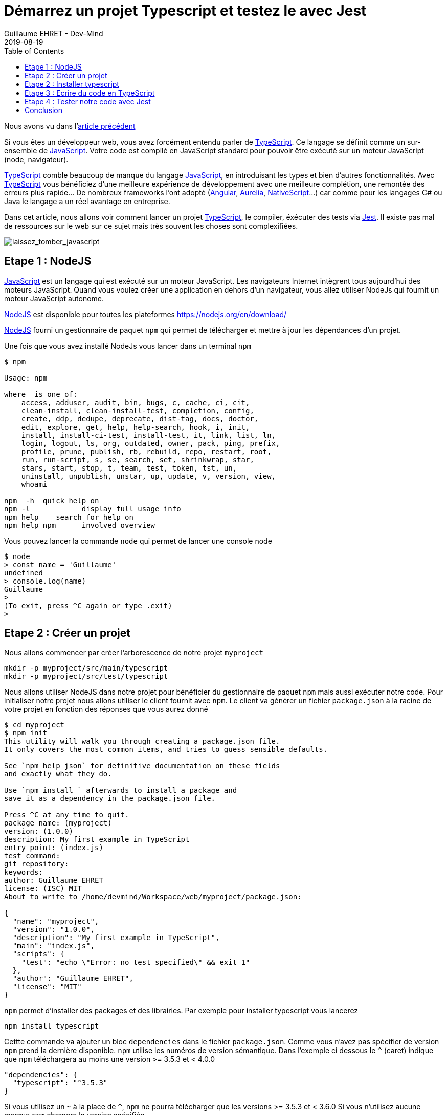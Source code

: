 :doctitle: Démarrez un projet Typescript et testez le avec Jest
:description: Tout savoir sur comment Démarrer un projet Typescript et le tester avec Jest
:keywords: Web, Typescript, Jest
:author: Guillaume EHRET - Dev-Mind
:revdate: 2019-08-19
:category: Web
:teaser: Toutes les étapes pour démarrer un projet TypeScript et tester son code avec Jest.
:imgteaser: :../../img/blog/2019/laissez_tomber_javascript1.png
:toc:

Nous avons vu dans l'https://dev-mind.fr/blog/2019/start_typescript_project_and_test_with_jest.html[article précédent]




Si vous êtes un développeur web, vous avez forcément entendu parler de https://www.typescriptlang.org[TypeScript]. Ce langage se définit comme un sur-ensemble de https://www.javascript.com/[JavaScript]. Votre code est compilé en JavaScript standard pour pouvoir être exécuté sur un moteur JavaScript (node, navigateur).

https://www.typescriptlang.org[TypeScript] comble beaucoup de manque du langage https://www.javascript.com/[JavaScript], en introduisant les types et bien d'autres fonctionnalités. Avec https://www.typescriptlang.org[TypeScript] vous bénéficiez d'une meilleure expérience de développement avec une meilleure complétion, une remontée des erreurs plus rapide... De nombreux frameworks l'ont adopté (https://angular.io/[Angular], https://aurelia.io/[Aurelia], https://www.nativescript.org/[NativeScript]...) car comme pour les langages C# ou Java le langage a un réel avantage en entreprise.

Dans cet article, nous allons voir comment lancer un projet https://www.typescriptlang.org[TypeScript], le compiler, éxécuter des tests via https://jestjs.io/[Jest]. Il existe pas mal de ressources sur le web sur ce sujet mais très souvent les choses sont complexifiées.

image::../../img/blog/2019/laissez_tomber_javascript1.png[laissez_tomber_javascript]

== Etape 1 : NodeJS

https://www.javascript.com/[JavaScript] est un langage qui est exécuté sur un moteur JavaScript. Les navigateurs Internet intègrent tous aujourd'hui des moteurs JavaScript. Quand vous voulez créer une application en dehors d'un navigateur, vous allez utiliser NodeJs qui fournit un moteur JavaScript autonome.

https://nodejs.org/[NodeJS] est disponible pour toutes les plateformes https://nodejs.org/en/download/

https://nodejs.org/[NodeJS] fourni un gestionnaire de paquet `npm` qui permet de télécharger et mettre à jour les dépendances d'un projet.

Une fois que vous avez installé NodeJs vous lancer dans un terminal `npm`

[source, shell, subs="none"]
----
$ npm

Usage: npm <command>

where <command> is one of:
    access, adduser, audit, bin, bugs, c, cache, ci, cit,
    clean-install, clean-install-test, completion, config,
    create, ddp, dedupe, deprecate, dist-tag, docs, doctor,
    edit, explore, get, help, help-search, hook, i, init,
    install, install-ci-test, install-test, it, link, list, ln,
    login, logout, ls, org, outdated, owner, pack, ping, prefix,
    profile, prune, publish, rb, rebuild, repo, restart, root,
    run, run-script, s, se, search, set, shrinkwrap, star,
    stars, start, stop, t, team, test, token, tst, un,
    uninstall, unpublish, unstar, up, update, v, version, view,
    whoami

npm <command> -h  quick help on <command>
npm -l            display full usage info
npm help <term>   search for help on <term>
npm help npm      involved overview
----

Vous pouvez lancer la commande `node` qui permet de lancer une console node

[source, shell, subs="none"]
----
$ node
> const name = 'Guillaume'
undefined
> console.log(name)
Guillaume
>
(To exit, press ^C again or type .exit)
>
----

== Etape 2 : Créer un projet

Nous allons commencer par créer l'arborescence de notre projet `myproject`

[source, shell, subs="none"]
----
mkdir -p myproject/src/main/typescript
mkdir -p myproject/src/test/typescript
----

Nous allons utiliser NodeJS dans notre projet pour bénéficier du gestionnaire de paquet `npm` mais aussi exécuter notre code. Pour initialiser notre projet nous allons utiliser le client fournit avec `npm`. Le client va générer un fichier `package.json` à la racine de votre projet en fonction des réponses que vous aurez donné

[source, shell, subs="none"]
----
$ cd myproject
$ npm init
This utility will walk you through creating a package.json file.
It only covers the most common items, and tries to guess sensible defaults.

See `npm help json` for definitive documentation on these fields
and exactly what they do.

Use `npm install <pkg>` afterwards to install a package and
save it as a dependency in the package.json file.

Press ^C at any time to quit.
package name: (myproject)
version: (1.0.0)
description: My first example in TypeScript
entry point: (index.js)
test command:
git repository:
keywords:
author: Guillaume EHRET
license: (ISC) MIT
About to write to /home/devmind/Workspace/web/myproject/package.json:

{
  "name": "myproject",
  "version": "1.0.0",
  "description": "My first example in TypeScript",
  "main": "index.js",
  "scripts": {
    "test": "echo \"Error: no test specified\" && exit 1"
  },
  "author": "Guillaume EHRET",
  "license": "MIT"
}
----

`npm` permet d'installer des packages et des librairies. Par exemple pour installer typescript vous lancerez


[source, shell, subs="none"]
----
npm install typescript
----

Cettte commande va ajouter un bloc `dependencies` dans le fichier `package.json`. Comme vous n'avez pas spécifier de version `npm` prend la dernière disponible. `npm` utilise les numéros de version sémantique. Dans l'exemple ci dessous le `^` (caret) indique que `npm` téléchargera au moins une version >= 3.5.3 et < 4.0.0

[source, json, subs="none"]
----
"dependencies": {
  "typescript": "^3.5.3"
}
----

Si vous utilisez un `~` à la place de `^`, `npm` ne pourra télécharger que les versions >= 3.5.3 et < 3.6.0
Si vous n'utilisez aucune marque `npm` chargera la version spécifiée.

Il existe plusieurs autres possibilités et vous trouverez plus d'informations sur https://semver.org/

`npm` télécharge les librairies dans le répertoire `node_modules` de votre projet. Ce répertoire `node_modules` ne doit jamais être commité dans git car il peut être très volumineux et on préférera le réinstaller lors d'un clone d'un projet via

[source, shell, subs="none"]
----
npm install
----


== Etape 2 : Installer typescript

Nous avons utilisé `npm` dans l'étape précédente pour installer TypeScript.

Nous pouvons personnaliser la configuration TypeScript en ajoutant un fichier `tsconfig.json`. Les différentes valeurs possibles sont définies sur cette https://www.typescriptlang.org/docs/handbook/tsconfig-json.html[page].

Par exemple dans notre cas nous allons préciser plusieurs options de compilation

[source, json, subs="none"]
----
{
  "compilerOptions": {
    /* Specify ECMAScript target version: 'ES3' (default). Here ES5 to be compatible with all web browsers */
    "target": "ES5",
    /* Specify module code generation: 'commonjs', 'amd', 'system', 'umd' or 'es2015'. */
    "module": "commonjs",
    /* Specify library files to be included in the compilation:  */
    "lib": [
      "esnext",
      "dom"
    ],
    /* We want to generate a sourcemap  */
    "sourceMap": true,
    /* All files will be compiled in build directory  */
    "outDir": "./build"
  },
  "include": [
      "src/**/*"
  ],
  "exclude": [
    "node_modules"
  ]
}
----

En gros avec cette configuration, nous indiquons au compilateur de prendre les fichiers TypeScript dans le répertoire `src` et les compiler en EcmaScript 5 dans le répertoire `build  en utilisant `commonjs` comme gestionnaire de modules.

== Etape 3 : Ecrire du code en TypeScript

Le système de types est la caractéristique essentielle du langage. Si vous avez une fonction

[source, typescript, subs="none"]
----
great(name: string){
    return `Hi, ${name}`;
}
----

En Javascript vous pourriez écrire
[source, javascript, subs="none"]
----
console.log(great(123));
----

Mais en TypeScript le compilateur va retourner l'erreur "Argument type 123 is not assignable to type string". Dans les IDE vous allez avoir l'erreur au moment ou vous écrivez votre code (ceci évite bon nombre de bugs). TypeScript fait aussi de l'inférence de type. Dans le code ci dessous le langage déduit que le type de la variable `age` est un numérique et donc il va vous empêcher de lui attribuer une autre valeur. Vous aurez également une erreur de type sur la deuxième ligne

[source, typescript, subs="none"]
----
let age = 42;
age = "inconnu";
----

Nous allons créer deux fichiers dans `src/main/typescript`. Le premier `person.ts` contiendra la définition d'une interface `Person` (qui est exportée pour pouvoir l'utiliser dans d'autres fichiers). En TypeScript vous pouvez définir des https://www.typescriptlang.org/docs/handbook/interfaces.html[interfaces] et des types customs. Ceci est très pratique pour étendre le système de types. Nous définissons aussi une https://www.typescriptlang.org/docs/handbook/classes.html[classe]  `Greater` exposant une méthode pour saluer une personne

[source, typescript, subs="none"]
----
export interface Person {
    firstName: string;
    lastName: string;
}

export class GreaterService {
    great(person: Person){
        return `Hi, ${person.firstName} ${person.lastName}`;
    }
}
----

Vous pouvez maintenant créer un second fichier `index.ts` dans lequel nous allons importer ce que nous venons de créer et l'appeler

[source, typescript, subs="none"]
----
import {GreaterService, Person} from "./person";

const person:Person = {
    firstName: 'Guillaume',
    lastName: 'EHRET'
}

console.log(new GreaterService().great(person));
----

Il ne nous reste plus qu'à compiler (via `tsc`) notre projet et lancer `index.js` qui résulte de cette compilation (dans notre fichier de configuration TypeScript nous avon préciser que le répertoire de compilation était `build`).

[source, shell, subs="none"]
----
$ tsc
$ node build/index.js
----

Cet exemple est simpliste mais permet de voir rapidement comment le langage fonctionne. Pour démarrer sur TypeScript je vous conseille la https://www.typescriptlang.org/docs/home.html[documentation officielle] qui n'est pas trop mal faite à mon sens.

== Etape 4 : Tester notre code avec Jest

Il existe de nombreuses librairies pour écrire des tests de votre code JavaScript ou TypeScript. https://jestjs.io/[Jest] a été créé par Facebook pour ses projets https://reactjs.org/[React] et le but est d'être le plus simple possible tout en étant le plus performant. Au final vous pouvez utiliser Jest dans d'autres projets que des projets React et c'est ce que nous allons faire.

Nous allons écrire des tests unitaires pour vérifier le comportement de chaque partie de notre code. Quand une portion de code a des dépendances vers d'autres parties nous allons utiliser des mocks pour simuler le fonctionnement de ces dépendances.


*Comment installer Jest*

Nous devons installer le package principal et celui dédié à TypeScript

[source, shell, subs="none"]
----
npm install jest @types/jest ts-jest -D
----


Pour paramétrer Jest nous allons utiliser le client

[source, shell, subs="none"]
----
jest --init

✔ Would you like to use Jest when running "test" script in "package.json"? … yes
✔ Choose the test environment that will be used for testing › node
✔ Do you want Jest to add coverage reports? … yes
✔ Automatically clear mock calls and instances between every test? … yes


✏️  Modified /home/devmind/Workspace/web/dev-mind.fr/package.json
📝  Configuration file created at /home/devmind/Workspace/web/dev-mind.fr/jest.config.js
----

Jest a été conçu pour exécuter par défaut du JavaScript. Pour paramétrer vos tests en TypeScript vous allez devoir modifier le fichier de configuration `jest.config.js`

[source, json, subs="none"]
----
[source, shell, subs="none"]
transform:  {
"\\.(ts)$": "ts-jest"
},
----


Si vous voulez lancer les tests via `yarn test` ou `npm run test` vous pouvez modifier votre fichier `package.json`
[source, json, subs="none"]
----
"scripts": {
  "test": "jest"
},
----

*Utiliser Jest*

Nous allons tester le code typescript que nous avons écrit plus haut. Pour celà créons `person.spec.ts` dans le répertoire `src/test/typescript`. La syntaxe jasmine est disponible si vous souhaitez par exemple migrer votre suite de tests existantes. Mais les https://jestjs.io/docs/en/using-matchers[assertions] sont légéèrement différentes

[source, typescript, subs="none"]
----
import {GreaterService, Person} from "../../main/typescript/person";

describe('Test person.ts', () => {
    let service: GreaterService;

    beforeEach(() => service = new GreaterService());

    test('should say', () => {
        const person: Person = {
            firstName: 'Guillaume',
            lastName: 'EHRET'
        };
        expect(service.great(person)).toBe('Hi, Guillaume EHRET');
    })
});
----

Vous pouvez maintenant la lancer la commande `jest` pour exécuter vos tests. Jest permet aussi de https://jestjs.io/docs/en/mock-functions.html[mocker] les dépendances d'une classe. Vous pouvez également appeler du code https://jestjs.io/docs/en/asynchronous[asynchrone] dans vos tests.


*Couverture du code par les tests*

Jest comprend tout ce qu'il faut pour vérifier que votre code est bien tester. Vous pouvez ajouter l'option `--coverage` ppour générer un rapport

[source, shell, subs="none"]
----
devmind@devmind:~/Workspace/web/myproject$ jest --coverage
PASS  src/test/typescript/person.spec.ts
Test person.ts
✓ should say (4ms)

-----------|----------|----------|----------|----------|-------------------|
File       |  % Stmts | % Branch |  % Funcs |  % Lines | Uncovered Line #s |
-----------|----------|----------|----------|----------|-------------------|
All files  |      100 |      100 |      100 |      100 |                   |
person.ts  |      100 |      100 |      100 |      100 |                   |
-----------|----------|----------|----------|----------|-------------------|
Test Suites: 1 passed, 1 total
Tests:       1 passed, 1 total
Snapshots:   0 total
Time:        1.358s, estimated 2s
Ran all test suites.
----

== Conclusion

Vous pouvez donc maintenant commencer à coder en https://www.typescriptlang.org/docs/home.html[TypeScript] et tester votre code avec Jest. Je vous ai laissé les différents points d'entrée si vous voulez aller plus loin.

Au niveau des tests unitaires https://jestjs.io/[Jest] est beaucoup plus rapide que Karma car les tests ne sont pas lancés dans un navigateur headless ou non




